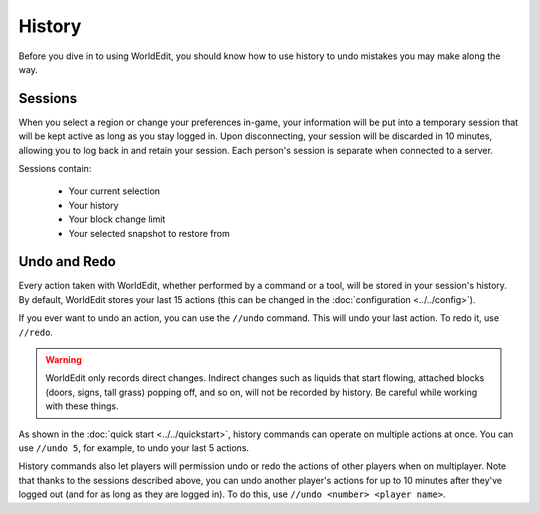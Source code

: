 History
=======

Before you dive in to using WorldEdit, you should know how to use history to undo mistakes you may make along the way.

Sessions
~~~~~~~~

When you select a region or change your preferences in-game, your information will be put into a temporary session that will be kept active as long as you stay logged in. Upon disconnecting, your session will be discarded in 10 minutes, allowing you to log back in and retain your session. Each person's session is separate when connected to a server.

Sessions contain:

    * Your current selection
    * Your history
    * Your block change limit
    * Your selected snapshot to restore from

Undo and Redo
~~~~~~~~~~~~~

Every action taken with WorldEdit, whether performed by a command or a tool, will be stored in your session's history. By default, WorldEdit stores your last 15 actions (this can be changed in the :doc:`configuration <../../config>`).

If you ever want to undo an action, you can use the ``//undo`` command. This will undo your last action. To redo it, use ``//redo``.

.. warning:: WorldEdit only records direct changes. Indirect changes such as liquids that start flowing, attached blocks (doors, signs, tall grass) popping off, and so on, will not be recorded by history. Be careful while working with these things.

As shown in the :doc:`quick start <../../quickstart>`, history commands can operate on multiple actions at once. You can use ``//undo 5``, for example, to undo your last 5 actions.

History commands also let players will permission undo or redo the actions of other players when on multiplayer. Note that thanks to the sessions described above, you can undo another player's actions for up to 10 minutes after they've logged out (and for as long as they are logged in). To do this, use ``//undo <number> <player name>``.